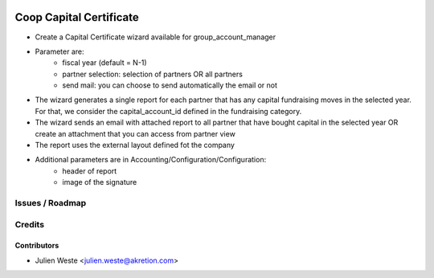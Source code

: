 .. image:: https://img.shields.io/badge/licence-AGPL--3-blue.svg
    :alt: License: AGPL-3

===================
Coop Capital Certificate
===================

* Create a Capital Certificate wizard available for group_account_manager
* Parameter are:
    * fiscal year (default = N-1)
    * partner selection: selection of partners OR all partners
    * send mail: you can choose to send automatically the email or not
* The wizard generates a single report for each partner that has any capital fundraising moves in the selected year. For that, we consider the capital_account_id defined in the fundraising category.
* The wizard sends an email with attached report to all partner that have bought capital in the selected year OR create an attachment that you can access from partner view
* The report uses the external layout defined fot the company
* Additional parameters are in Accounting/Configuration/Configuration:
    * header of report
    * image of the signature

Issues / Roadmap
================

Credits
=======

Contributors
------------

* Julien Weste <julien.weste@akretion.com>
